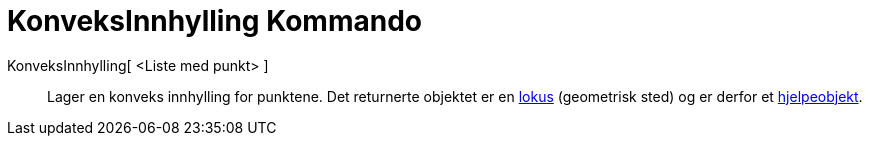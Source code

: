 = KonveksInnhylling Kommando
:page-en: commands/ConvexHull
ifdef::env-github[:imagesdir: /nb/modules/ROOT/assets/images]

KonveksInnhylling[ <Liste med punkt> ]::
  Lager en konveks innhylling for punktene.
  Det returnerte objektet er en xref:/commands/GeometriskSted.adoc[lokus] (geometrisk sted) og er derfor et
  xref:/Frie_objekt_avhengige_objekt_og_hjelpeobjekt.adoc[hjelpeobjekt].
